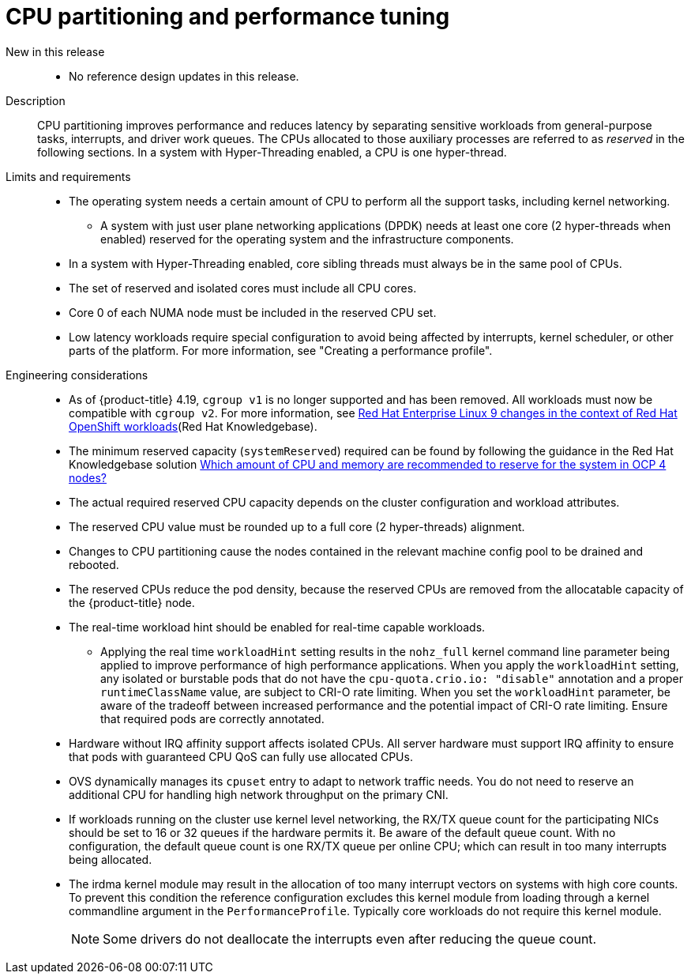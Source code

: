 // Module included in the following assemblies:
//
// * scalability_and_performance/telco_core_ref_design_specs/telco-core-rds.adoc

:_mod-docs-content-type: REFERENCE
[id="telco-core-cpu-partitioning-and-performance-tuning_{context}"]
= CPU partitioning and performance tuning

New in this release::
* No reference design updates in this release.

Description::
CPU partitioning improves performance and reduces latency by separating sensitive workloads from general-purpose tasks, interrupts, and driver work queues.
The CPUs allocated to those auxiliary processes are referred to as _reserved_ in the following sections.
In a system with Hyper-Threading enabled, a CPU is one hyper-thread.

Limits and requirements::
* The operating system needs a certain amount of CPU to perform all the support tasks, including kernel networking.
** A system with just user plane networking applications (DPDK) needs at least one core (2 hyper-threads when enabled) reserved for the operating system and the infrastructure components.
* In a system with Hyper-Threading enabled, core sibling threads must always be in the same pool of CPUs.
* The set of reserved and isolated cores must include all CPU cores.
* Core 0 of each NUMA node must be included in the reserved CPU set.
* Low latency workloads require special configuration to avoid being affected by interrupts, kernel scheduler, or other parts of the platform.
For more information, see "Creating a performance profile".

Engineering considerations::
* As of {product-title} 4.19, `cgroup v1` is no longer supported and has been removed. All workloads must now be compatible with `cgroup v2`. For more information, see link:https://www.redhat.com/en/blog/rhel-9-changes-context-red-hat-openshift-workloads[Red Hat Enterprise Linux 9 changes in the context of Red Hat OpenShift workloads](Red Hat Knowledgebase).
* The minimum reserved capacity (`systemReserved`) required can be found by following the guidance in the Red Hat Knowledgebase solution link:https://access.redhat.com/solutions/5843241[Which amount of CPU and memory are recommended to reserve for the system in OCP 4 nodes?]
* The actual required reserved CPU capacity depends on the cluster configuration and workload attributes.
* The reserved CPU value must be rounded up to a full core (2 hyper-threads) alignment.
* Changes to CPU partitioning cause the nodes contained in the relevant machine config pool to be drained and rebooted.
* The reserved CPUs reduce the pod density, because the reserved CPUs are removed from the allocatable capacity of the {product-title} node.
* The real-time workload hint should be enabled for real-time capable workloads.
** Applying the real time `workloadHint` setting results in the `nohz_full` kernel command line parameter being applied to improve performance of high performance applications.
When you apply the `workloadHint` setting, any isolated or burstable pods that do not have the `cpu-quota.crio.io: "disable"` annotation and a proper `runtimeClassName` value, are subject to CRI-O rate limiting.
When you set the `workloadHint` parameter, be aware of the tradeoff between increased performance and the potential impact of CRI-O rate limiting.
Ensure that required pods are correctly annotated.
* Hardware without IRQ affinity support affects isolated CPUs.
All server hardware must support IRQ affinity to ensure that pods with guaranteed CPU QoS can fully use allocated CPUs.
* OVS dynamically manages its `cpuset` entry to adapt to network traffic needs.
You do not need to reserve an additional CPU for handling high network throughput on the primary CNI.
* If workloads running on the cluster use kernel level networking, the RX/TX queue count for the participating NICs should be set to 16 or 32 queues if the hardware permits it.
Be aware of the default queue count.
With no configuration, the default queue count is one RX/TX queue per online CPU; which can result in too many interrupts being allocated.
* The irdma kernel module may result in the allocation of too many interrupt vectors on systems with high core counts. To prevent this condition the reference configuration excludes this kernel module from loading through a kernel commandline argument in the `PerformanceProfile`. Typically core workloads do not require this kernel module.
+
[NOTE]
====
Some drivers do not deallocate the interrupts even after reducing the queue count.
====